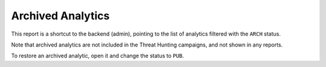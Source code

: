 Archived Analytics
##################

This report is a shortcut to the backend (admin), pointing to the list of analytics filtered with the ``ARCH`` status.

Note that archived analytics are not included in the Threat Hunting campaigns, and not shown in any reports.

To restore an archived analytic, open it and change the status to ``PUB``.